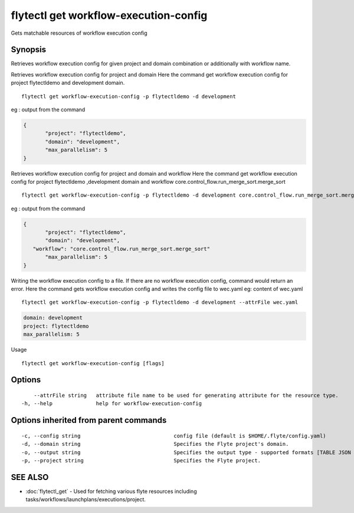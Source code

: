.. _flytectl_get_workflow-execution-config:

flytectl get workflow-execution-config
--------------------------------------

Gets matchable resources of workflow execution config

Synopsis
~~~~~~~~



Retrieves workflow execution config for given project and domain combination or additionally with workflow name.

Retrieves workflow execution config for project and domain
Here the command get workflow execution config for project flytectldemo and development domain.

::

 flytectl get workflow-execution-config -p flytectldemo -d development 

eg : output from the command

.. code-block:: json

 {
	"project": "flytectldemo",
	"domain": "development",
	"max_parallelism": 5
 }

Retrieves workflow execution config for project and domain and workflow
Here the command get workflow execution config for project flytectldemo ,development domain and workflow core.control_flow.run_merge_sort.merge_sort

::

 flytectl get workflow-execution-config -p flytectldemo -d development core.control_flow.run_merge_sort.merge_sort

eg : output from the command

.. code-block:: json

 {
	"project": "flytectldemo",
	"domain": "development",
    "workflow": "core.control_flow.run_merge_sort.merge_sort"
	"max_parallelism": 5
 }

Writing the workflow execution config to a file. If there are no workflow execution config, command would return an error.
Here the command gets workflow execution config and writes the config file to wec.yaml
eg:  content of wec.yaml

::

 flytectl get workflow-execution-config -p flytectldemo -d development --attrFile wec.yaml


.. code-block:: yaml

    domain: development
    project: flytectldemo
    max_parallelism: 5

Usage


::

  flytectl get workflow-execution-config [flags]

Options
~~~~~~~

::

      --attrFile string   attribute file name to be used for generating attribute for the resource type.
  -h, --help              help for workflow-execution-config

Options inherited from parent commands
~~~~~~~~~~~~~~~~~~~~~~~~~~~~~~~~~~~~~~

::

  -c, --config string                              config file (default is $HOME/.flyte/config.yaml)
  -d, --domain string                              Specifies the Flyte project's domain.
  -o, --output string                              Specifies the output type - supported formats [TABLE JSON YAML DOT DOTURL]. NOTE: dot, doturl are only supported for Workflow (default "TABLE")
  -p, --project string                             Specifies the Flyte project.

SEE ALSO
~~~~~~~~

* :doc:`flytectl_get` 	 - Used for fetching various flyte resources including tasks/workflows/launchplans/executions/project.

